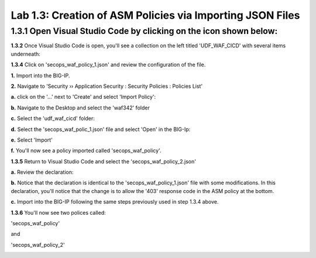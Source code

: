 Lab 1.3: Creation of ASM Policies via Importing JSON Files
==========================================================

**1.3.1** Open Visual Studio Code by clicking on the icon shown below:
~~~~~~~~~~~~~~~~~~~~~~~~~~~~~~~~~~~~~~~~~~~~~~~~~~~~~~~~~~~~~~~~~~~~~~

.. image:: images/Lab2-1.png

**1.3.2** Once Visual Studio Code is open, you'll see a collection on the left titled 'UDF_WAF_CICD' with several items underneath:

.. image:: images/Lab2-2.png

**1.3.4** Click on 'secops_waf_policy_1.json' and review the configuration of the file. 

.. image:: images/Lab2-3.png

**1.**  Import into the BIG-IP.

**2.**  Navigate to 'Security  ››  Application Security : Security Policies : Policies List'

**a.**  click on the '...' next to 'Create' and select 'Import Policy':

.. image:: images/Lab2-4.png

**b.**  Navigate to the Desktop and select the 'waf342' folder

.. image:: images/Lab2-5.png
        
**c.**  Select the 'udf_waf_cicd' folder:

.. image:: images/Lab2-6.png

**d.**  Select the 'secops_waf_polic_1.json' file and select 'Open' in the BIG-Ip:

.. image:: images/Lab2-7.png
        
**e.** Select 'Import'

.. image:: images/Lab2-8.png
        
**f.** You'll now see a policy imported called 'secops_waf_policy'.

**1.3.5** Return to Visual Studio Code and select the 'secops_waf_policy_2.json'

**a.** Review the declaration:

.. image:: images/Lab2-9.png

**b.** Notice that the declaration is identical to the 'secops_waf_policy_1.json' file with some modifications.  In this declaration, you'll notice that the change is to allow the '403' response code in the ASM policy at the bottom.

**c.** Import into the BIG-IP following the same steps previously used in step 1.3.4 above.

**1.3.6** You'll now see two polices called:

'secops_waf_policy'

and

'secops_waf_policy_2'

.. image:: images/Lab2-10.png
